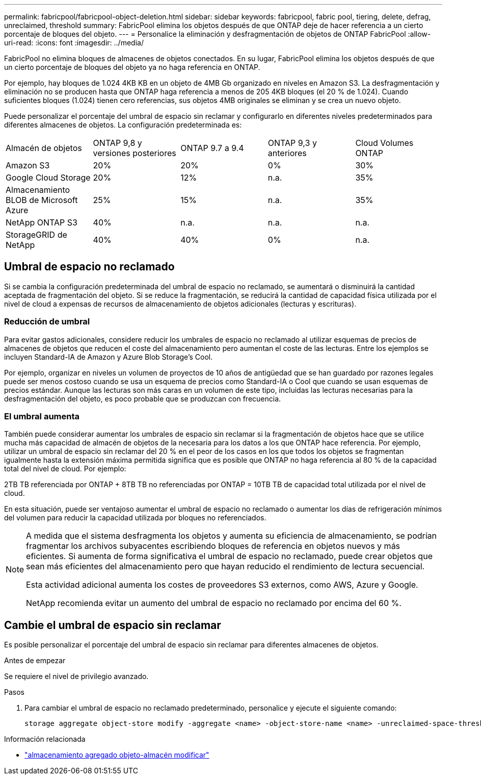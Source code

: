 ---
permalink: fabricpool/fabricpool-object-deletion.html 
sidebar: sidebar 
keywords: fabricpool, fabric pool, tiering, delete, defrag, unreclaimed, threshold 
summary: FabricPool elimina los objetos después de que ONTAP deje de hacer referencia a un cierto porcentaje de bloques del objeto. 
---
= Personalice la eliminación y desfragmentación de objetos de ONTAP FabricPool
:allow-uri-read: 
:icons: font
:imagesdir: ../media/


[role="lead"]
FabricPool no elimina bloques de almacenes de objetos conectados. En su lugar, FabricPool elimina los objetos después de que un cierto porcentaje de bloques del objeto ya no haga referencia en ONTAP.

Por ejemplo, hay bloques de 1.024 4KB KB en un objeto de 4MB Gb organizado en niveles en Amazon S3. La desfragmentación y eliminación no se producen hasta que ONTAP haga referencia a menos de 205 4KB bloques (el 20 % de 1.024). Cuando suficientes bloques (1.024) tienen cero referencias, sus objetos 4MB originales se eliminan y se crea un nuevo objeto.

Puede personalizar el porcentaje del umbral de espacio sin reclamar y configurarlo en diferentes niveles predeterminados para diferentes almacenes de objetos. La configuración predeterminada es:

|===


| Almacén de objetos | ONTAP 9,8 y versiones posteriores | ONTAP 9.7 a 9.4 | ONTAP 9,3 y anteriores | Cloud Volumes ONTAP 


 a| 
Amazon S3
 a| 
20%
 a| 
20%
 a| 
0%
 a| 
30%



 a| 
Google Cloud Storage
 a| 
20%
 a| 
12%
 a| 
n.a.
 a| 
35%



 a| 
Almacenamiento BLOB de Microsoft Azure
 a| 
25%
 a| 
15%
 a| 
n.a.
 a| 
35%



 a| 
NetApp ONTAP S3
 a| 
40%
 a| 
n.a.
 a| 
n.a.
 a| 
n.a.



 a| 
StorageGRID de NetApp
 a| 
40%
 a| 
40%
 a| 
0%
 a| 
n.a.

|===


== Umbral de espacio no reclamado

Si se cambia la configuración predeterminada del umbral de espacio no reclamado, se aumentará o disminuirá la cantidad aceptada de fragmentación del objeto. Si se reduce la fragmentación, se reducirá la cantidad de capacidad física utilizada por el nivel de cloud a expensas de recursos de almacenamiento de objetos adicionales (lecturas y escrituras).



=== Reducción de umbral

Para evitar gastos adicionales, considere reducir los umbrales de espacio no reclamado al utilizar esquemas de precios de almacenes de objetos que reducen el coste del almacenamiento pero aumentan el coste de las lecturas. Entre los ejemplos se incluyen Standard-IA de Amazon y Azure Blob Storage's Cool.

Por ejemplo, organizar en niveles un volumen de proyectos de 10 años de antigüedad que se han guardado por razones legales puede ser menos costoso cuando se usa un esquema de precios como Standard-IA o Cool que cuando se usan esquemas de precios estándar. Aunque las lecturas son más caras en un volumen de este tipo, incluidas las lecturas necesarias para la desfragmentación del objeto, es poco probable que se produzcan con frecuencia.



=== El umbral aumenta

También puede considerar aumentar los umbrales de espacio sin reclamar si la fragmentación de objetos hace que se utilice mucha más capacidad de almacén de objetos de la necesaria para los datos a los que ONTAP hace referencia. Por ejemplo, utilizar un umbral de espacio sin reclamar del 20 % en el peor de los casos en los que todos los objetos se fragmentan igualmente hasta la extensión máxima permitida significa que es posible que ONTAP no haga referencia al 80 % de la capacidad total del nivel de cloud. Por ejemplo:

2TB TB referenciada por ONTAP + 8TB TB no referenciadas por ONTAP = 10TB TB de capacidad total utilizada por el nivel de cloud.

En esta situación, puede ser ventajoso aumentar el umbral de espacio no reclamado o aumentar los días de refrigeración mínimos del volumen para reducir la capacidad utilizada por bloques no referenciados.

[NOTE]
====
A medida que el sistema desfragmenta los objetos y aumenta su eficiencia de almacenamiento, se podrían fragmentar los archivos subyacentes escribiendo bloques de referencia en objetos nuevos y más eficientes. Si aumenta de forma significativa el umbral de espacio no reclamado, puede crear objetos que sean más eficientes del almacenamiento pero que hayan reducido el rendimiento de lectura secuencial.

Esta actividad adicional aumenta los costes de proveedores S3 externos, como AWS, Azure y Google.

NetApp recomienda evitar un aumento del umbral de espacio no reclamado por encima del 60 %.

====


== Cambie el umbral de espacio sin reclamar

Es posible personalizar el porcentaje del umbral de espacio sin reclamar para diferentes almacenes de objetos.

.Antes de empezar
Se requiere el nivel de privilegio avanzado.

.Pasos
. Para cambiar el umbral de espacio no reclamado predeterminado, personalice y ejecute el siguiente comando:
+
[source, cli]
----
storage aggregate object-store modify -aggregate <name> -object-store-name <name> -unreclaimed-space-threshold <%> (0%-99%)
----


.Información relacionada
* link:https://docs.netapp.com/us-en/ontap-cli/storage-aggregate-object-store-modify.html["almacenamiento agregado objeto-almacén modificar"^]

